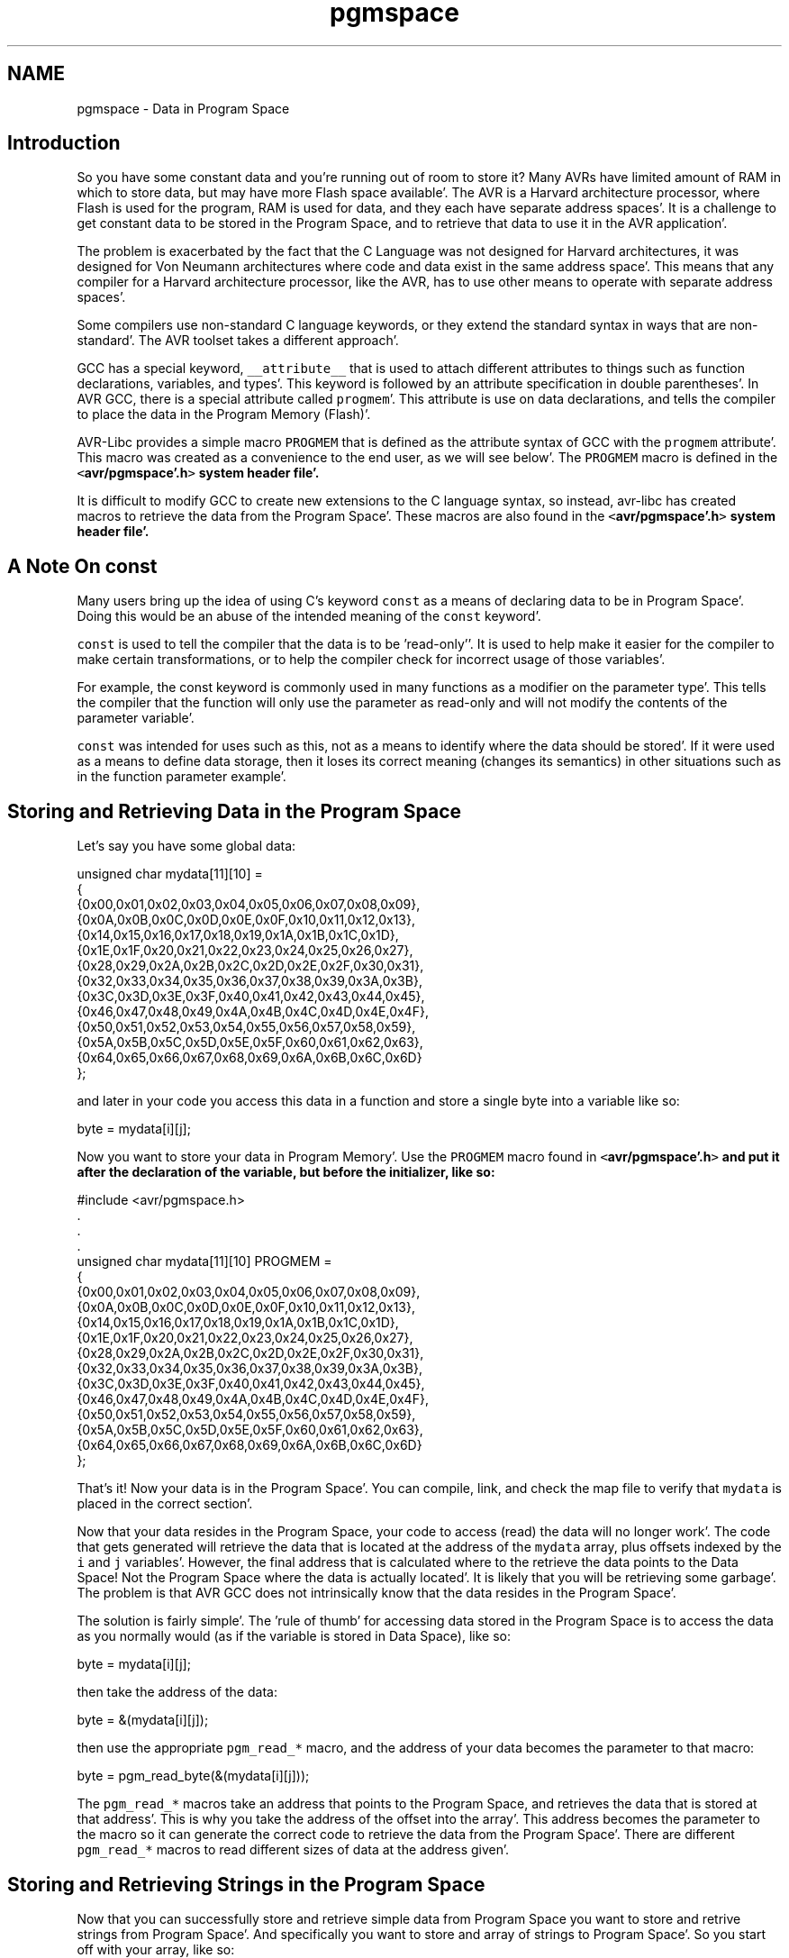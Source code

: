 .TH "pgmspace" 3 "Fri Jan 27 2012" "Version 1.7.1" "avr-libc" \" -*- nroff -*-
.ad l
.nh
.SH NAME
pgmspace \- Data in Program Space 
.SH "Introduction"
.PP
So you have some constant data and you're running out of room to store it? Many AVRs have limited amount of RAM in which to store data, but may have more Flash space available'\&. The AVR is a Harvard architecture processor, where Flash is used for the program, RAM is used for data, and they each have separate address spaces'\&. It is a challenge to get constant data to be stored in the Program Space, and to retrieve that data to use it in the AVR application'\&.
.PP
The problem is exacerbated by the fact that the C Language was not designed for Harvard architectures, it was designed for Von Neumann architectures where code and data exist in the same address space'\&. This means that any compiler for a Harvard architecture processor, like the AVR, has to use other means to operate with separate address spaces'\&.
.PP
Some compilers use non-standard C language keywords, or they extend the standard syntax in ways that are non-standard'\&. The AVR toolset takes a different approach'\&.
.PP
GCC has a special keyword, \fC__attribute__\fP that is used to attach different attributes to things such as function declarations, variables, and types'\&. This keyword is followed by an attribute specification in double parentheses'\&. In AVR GCC, there is a special attribute called \fCprogmem\fP'\&. This attribute is use on data declarations, and tells the compiler to place the data in the Program Memory (Flash)'\&.
.PP
AVR-Libc provides a simple macro \fCPROGMEM\fP that is defined as the attribute syntax of GCC with the \fCprogmem\fP attribute'\&. This macro was created as a convenience to the end user, as we will see below'\&. The \fCPROGMEM\fP macro is defined in the \fC<\fBavr/pgmspace'\&.h\fP>\fP system header file'\&.
.PP
It is difficult to modify GCC to create new extensions to the C language syntax, so instead, avr-libc has created macros to retrieve the data from the Program Space'\&. These macros are also found in the \fC<\fBavr/pgmspace'\&.h\fP>\fP system header file'\&.
.SH "A Note On const"
.PP
Many users bring up the idea of using C's keyword \fCconst\fP as a means of declaring data to be in Program Space'\&. Doing this would be an abuse of the intended meaning of the \fCconst\fP keyword'\&.
.PP
\fCconst\fP is used to tell the compiler that the data is to be 'read-only''\&. It is used to help make it easier for the compiler to make certain transformations, or to help the compiler check for incorrect usage of those variables'\&.
.PP
For example, the const keyword is commonly used in many functions as a modifier on the parameter type'\&. This tells the compiler that the function will only use the parameter as read-only and will not modify the contents of the parameter variable'\&.
.PP
\fCconst\fP was intended for uses such as this, not as a means to identify where the data should be stored'\&. If it were used as a means to define data storage, then it loses its correct meaning (changes its semantics) in other situations such as in the function parameter example'\&.
.SH "Storing and Retrieving Data in the Program Space"
.PP
Let's say you have some global data:
.PP
.PP
.nf
unsigned char mydata[11][10] =
{
        {0x00,0x01,0x02,0x03,0x04,0x05,0x06,0x07,0x08,0x09},
        {0x0A,0x0B,0x0C,0x0D,0x0E,0x0F,0x10,0x11,0x12,0x13},
        {0x14,0x15,0x16,0x17,0x18,0x19,0x1A,0x1B,0x1C,0x1D},
        {0x1E,0x1F,0x20,0x21,0x22,0x23,0x24,0x25,0x26,0x27},
        {0x28,0x29,0x2A,0x2B,0x2C,0x2D,0x2E,0x2F,0x30,0x31},
        {0x32,0x33,0x34,0x35,0x36,0x37,0x38,0x39,0x3A,0x3B},
        {0x3C,0x3D,0x3E,0x3F,0x40,0x41,0x42,0x43,0x44,0x45},
        {0x46,0x47,0x48,0x49,0x4A,0x4B,0x4C,0x4D,0x4E,0x4F},
        {0x50,0x51,0x52,0x53,0x54,0x55,0x56,0x57,0x58,0x59},
        {0x5A,0x5B,0x5C,0x5D,0x5E,0x5F,0x60,0x61,0x62,0x63},
        {0x64,0x65,0x66,0x67,0x68,0x69,0x6A,0x6B,0x6C,0x6D}
};
.fi
.PP
.PP
and later in your code you access this data in a function and store a single byte into a variable like so:
.PP
.PP
.nf
byte = mydata[i][j];
.fi
.PP
.PP
Now you want to store your data in Program Memory'\&. Use the \fCPROGMEM\fP macro found in \fC<\fBavr/pgmspace'\&.h\fP>\fP and put it after the declaration of the variable, but before the initializer, like so:
.PP
.PP
.nf
#include <avr/pgmspace\&.h>
\&.
\&.
\&.
unsigned char mydata[11][10] PROGMEM =
{
        {0x00,0x01,0x02,0x03,0x04,0x05,0x06,0x07,0x08,0x09},
        {0x0A,0x0B,0x0C,0x0D,0x0E,0x0F,0x10,0x11,0x12,0x13},
        {0x14,0x15,0x16,0x17,0x18,0x19,0x1A,0x1B,0x1C,0x1D},
        {0x1E,0x1F,0x20,0x21,0x22,0x23,0x24,0x25,0x26,0x27},
        {0x28,0x29,0x2A,0x2B,0x2C,0x2D,0x2E,0x2F,0x30,0x31},
        {0x32,0x33,0x34,0x35,0x36,0x37,0x38,0x39,0x3A,0x3B},
        {0x3C,0x3D,0x3E,0x3F,0x40,0x41,0x42,0x43,0x44,0x45},
        {0x46,0x47,0x48,0x49,0x4A,0x4B,0x4C,0x4D,0x4E,0x4F},
        {0x50,0x51,0x52,0x53,0x54,0x55,0x56,0x57,0x58,0x59},
        {0x5A,0x5B,0x5C,0x5D,0x5E,0x5F,0x60,0x61,0x62,0x63},
        {0x64,0x65,0x66,0x67,0x68,0x69,0x6A,0x6B,0x6C,0x6D}
};
.fi
.PP
.PP
That's it! Now your data is in the Program Space'\&. You can compile, link, and check the map file to verify that \fCmydata\fP is placed in the correct section'\&.
.PP
Now that your data resides in the Program Space, your code to access (read) the data will no longer work'\&. The code that gets generated will retrieve the data that is located at the address of the \fCmydata\fP array, plus offsets indexed by the \fCi\fP and \fCj\fP variables'\&. However, the final address that is calculated where to the retrieve the data points to the Data Space! Not the Program Space where the data is actually located'\&. It is likely that you will be retrieving some garbage'\&. The problem is that AVR GCC does not intrinsically know that the data resides in the Program Space'\&.
.PP
The solution is fairly simple'\&. The 'rule of thumb' for accessing data stored in the Program Space is to access the data as you normally would (as if the variable is stored in Data Space), like so:
.PP
.PP
.nf
byte = mydata[i][j];
.fi
.PP
.PP
then take the address of the data:
.PP
.PP
.nf
byte = &(mydata[i][j]);
.fi
.PP
.PP
then use the appropriate \fCpgm_read_*\fP macro, and the address of your data becomes the parameter to that macro:
.PP
.PP
.nf
byte = pgm_read_byte(&(mydata[i][j]));
.fi
.PP
.PP
The \fCpgm_read_*\fP macros take an address that points to the Program Space, and retrieves the data that is stored at that address'\&. This is why you take the address of the offset into the array'\&. This address becomes the parameter to the macro so it can generate the correct code to retrieve the data from the Program Space'\&. There are different \fCpgm_read_*\fP macros to read different sizes of data at the address given'\&.
.SH "Storing and Retrieving Strings in the Program Space"
.PP
Now that you can successfully store and retrieve simple data from Program Space you want to store and retrive strings from Program Space'\&. And specifically you want to store and array of strings to Program Space'\&. So you start off with your array, like so:
.PP
.PP
.nf
char *string_table[] = 
{
    'String 1',
    'String 2',
    'String 3',
    'String 4',
    'String 5'
};
.fi
.PP
.PP
and then you add your PROGMEM macro to the end of the declaration:
.PP
.PP
.nf
char *string_table[] PROGMEM = 
{
    'String 1',
    'String 2',
    'String 3',
    'String 4',
    'String 5'
};
.fi
.PP
.PP
Right? WRONG!
.PP
Unfortunately, with GCC attributes, they affect only the declaration that they are attached to'\&. So in this case, we successfully put the \fCstring_table\fP variable, the array itself, in the Program Space'\&. This DOES NOT put the actual strings themselves into Program Space'\&. At this point, the strings are still in the Data Space, which is probably not what you want'\&.
.PP
In order to put the strings in Program Space, you have to have explicit declarations for each string, and put each string in Program Space:
.PP
.PP
.nf
char string_1[] PROGMEM = 'String 1';
char string_2[] PROGMEM = 'String 2';
char string_3[] PROGMEM = 'String 3';
char string_4[] PROGMEM = 'String 4';
char string_5[] PROGMEM = 'String 5';
.fi
.PP
.PP
Then use the new symbols in your table, like so:
.PP
.PP
.nf
PGM_P string_table[] PROGMEM = 
{
    string_1,
    string_2,
    string_3,
    string_4,
    string_5
};
.fi
.PP
.PP
Now this has the effect of putting \fCstring_table\fP in Program Space, where \fCstring_table\fP is an array of pointers to characters (strings), where each pointer is a pointer to the Program Space, where each string is also stored'\&.
.PP
The \fCPGM_P\fP type above is also a macro that defined as a pointer to a character in the Program Space'\&.
.PP
Retrieving the strings are a different matter'\&. You probably don't want to pull the string out of Program Space, byte by byte, using the \fC\fBpgm_read_byte()\fP\fP macro'\&. There are other functions declared in the <\fBavr/pgmspace'\&.h\fP> header file that work with strings that are stored in the Program Space'\&.
.PP
For example if you want to copy the string from Program Space to a buffer in RAM (like an automatic variable inside a function, that is allocated on the stack), you can do this:
.PP
.PP
.nf
void foo(void)
{
    char buffer[10];
    
    for (unsigned char i = 0; i < 5; i++)
    {
        strcpy_P(buffer, (PGM_P)pgm_read_word(&(string_table[i])));
        
        // Display buffer on LCD\&.
    }
    return;
}
.fi
.PP
.PP
Here, the \fCstring_table\fP array is stored in Program Space, so we access it normally, as if were stored in Data Space, then take the address of the location we want to access, and use the address as a parameter to \fCpgm_read_word\fP'\&. We use the \fCpgm_read_word\fP macro to read the string pointer out of the \fCstring_table\fP array'\&. Remember that a pointer is 16-bits, or word size'\&. The \fCpgm_read_word\fP macro will return a 16-bit unsigned integer'\&. We then have to typecast it as a true pointer to program memory, \fCPGM_P\fP'\&. This pointer is an address in Program Space pointing to the string that we want to copy'\&. This pointer is then used as a parameter to the function \fCstrcpy_P\fP'\&. The function \fCstrcpy_P\fP is just like the regular \fCstrcpy\fP function, except that it copies a string from Program Space (the second parameter) to a buffer in the Data Space (the first parameter)'\&.
.PP
There are many string functions available that work with strings located in Program Space'\&. All of these special string functions have a suffix of \fC_P\fP in the function name, and are declared in the <\fBavr/pgmspace'\&.h\fP> header file'\&.
.SH "Caveats"
.PP
The macros and functions used to retrieve data from the Program Space have to generate some extra code in order to actually load the data from the Program Space'\&. This incurs some extra overhead in terms of code space (extra opcodes) and execution time'\&. Usually, both the space and time overhead is minimal compared to the space savings of putting data in Program Space'\&. But you should be aware of this so you can minimize the number of calls within a single function that gets the same piece of data from Program Space'\&. It is always instructive to look at the resulting disassembly from the compiler'\&. 
